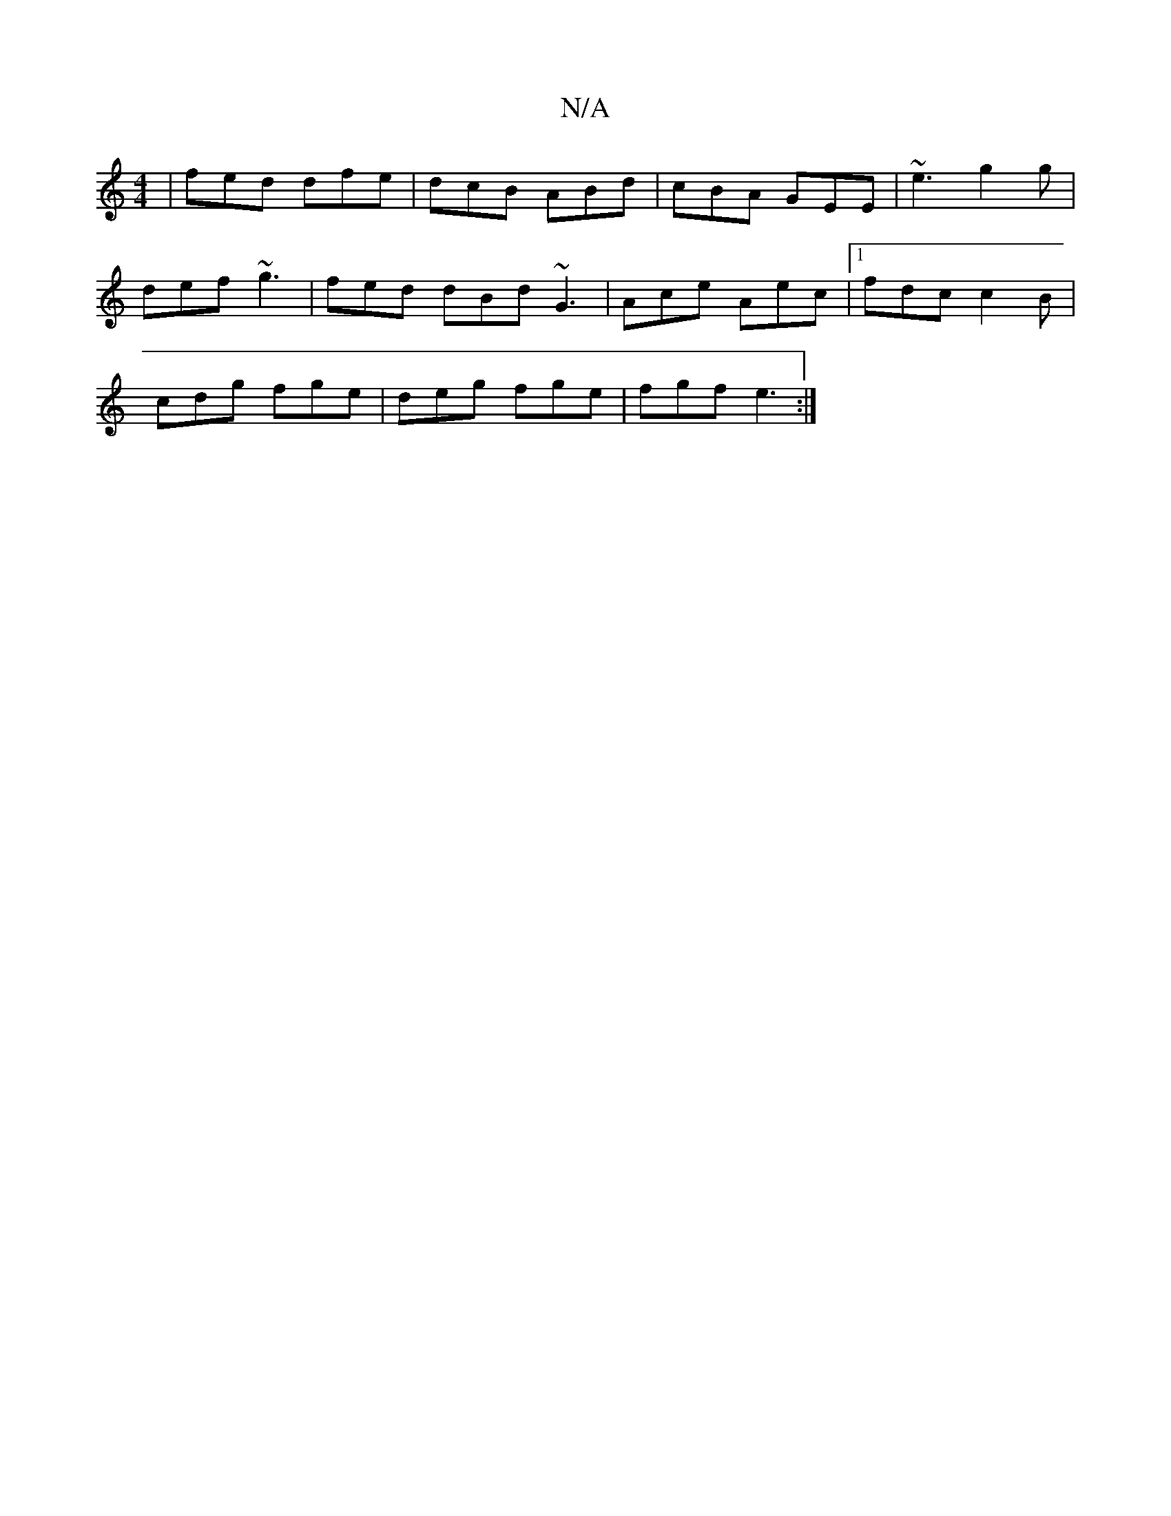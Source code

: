 X:1
T:N/A
M:4/4
R:N/A
K:Cmajor
 | fed dfe | dcB ABd | cBA GEE | ~e3 g2 g |
def ~g3 | fed dBd ~G3 | Ace Aec|[1 fdc c2B|
cdg fge|deg fge|fgf e3:|

fd|:efgf aegf|afdf edGA|1 BAGd B2de|c2Bg A/d/e fd|e2 e2 feea|f2gB g2df|
BG~B2 eddd|
~e